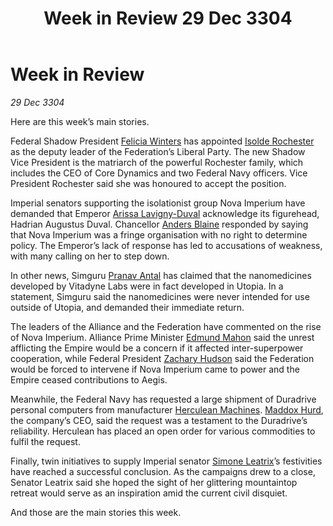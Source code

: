 :PROPERTIES:
:ID:       007266ac-ec5a-4646-82ad-455cdfdbff58
:END:
#+title: Week in Review 29 Dec 3304
#+filetags: :Empire:Federation:Alliance:3304:galnet:

* Week in Review

/29 Dec 3304/

Here are this week’s main stories. 

Federal Shadow President [[id:b9fe58a3-dfb7-480c-afd6-92c3be841be7][Felicia Winters]] has appointed [[id:cdb2224f-eb0b-45d0-b37f-9daccae07c32][Isolde Rochester]] as the deputy leader of the Federation’s Liberal Party. The new Shadow Vice President is the matriarch of the powerful Rochester family, which includes the CEO of Core Dynamics and two Federal Navy officers. Vice President Rochester said she was honoured to accept the position. 

Imperial senators supporting the isolationist group Nova Imperium have demanded that Emperor [[id:34f3cfdd-0536-40a9-8732-13bf3a5e4a70][Arissa Lavigny-Duval]] acknowledge its figurehead, Hadrian Augustus Duval. Chancellor [[id:e9679720-e0c1-449e-86a6-a5b3de3613f5][Anders Blaine]] responded by saying that Nova Imperium was a fringe organisation with no right to determine policy. The Emperor’s lack of response has led to accusations of weakness, with many calling on her to step down. 

In other news, Simguru [[id:05ab22a7-9952-49a3-bdc0-45094cdaff6a][Pranav Antal]] has claimed that the nanomedicines developed by Vitadyne Labs were in fact developed in Utopia. In a statement, Simguru said the nanomedicines were never intended for use outside of Utopia, and demanded their immediate return. 

The leaders of the Alliance and the Federation have commented on the rise of Nova Imperium. Alliance Prime Minister [[id:da80c263-3c2d-43dd-ab3f-1fbf40490f74][Edmund Mahon]] said the unrest afflicting the Empire would be a concern if it affected inter-superpower cooperation, while Federal President [[id:02322be1-fc02-4d8b-acf6-9a9681e3fb15][Zachary Hudson]] said the Federation would be forced to intervene if Nova Imperium came to power and the Empire ceased contributions to Aegis. 

Meanwhile, the Federal Navy has requested a large shipment of Duradrive personal computers from manufacturer [[id:46e9f326-2119-4d5b-a625-a32820a44642][Herculean Machines]]. [[id:93fd6de1-43a9-40e8-819f-43d9bcd3a709][Maddox Hurd]], the company’s CEO, said the request was a testament to the Duradrive’s reliability. Herculean has placed an open order for various commodities to fulfil the request. 

Finally, twin initiatives to supply Imperial senator [[id:667b1421-4f11-4d0b-a701-154251e79522][Simone Leatrix]]’s festivities have reached a successful conclusion. As the campaigns drew to a close, Senator Leatrix said she hoped the sight of her glittering mountaintop retreat would serve as an inspiration amid the current civil disquiet. 

And those are the main stories this week.
